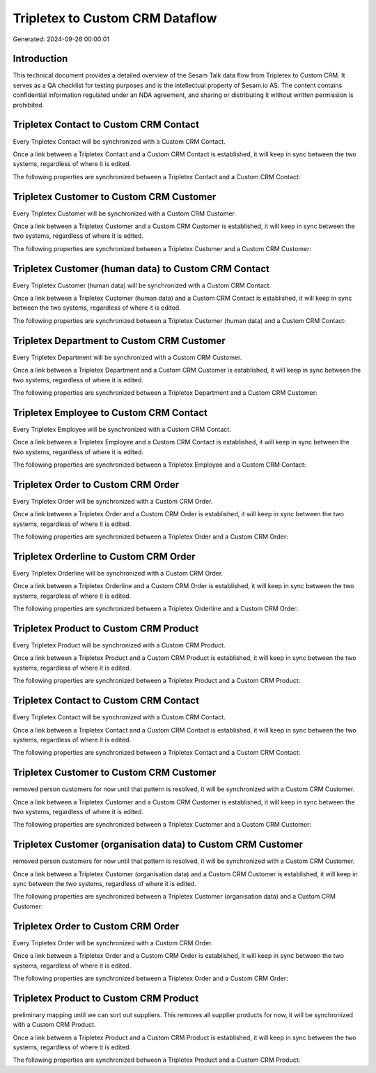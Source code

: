 ================================
Tripletex to Custom CRM Dataflow
================================

Generated: 2024-09-26 00:00:01

Introduction
------------

This technical document provides a detailed overview of the Sesam Talk data flow from Tripletex to Custom CRM. It serves as a QA checklist for testing purposes and is the intellectual property of Sesam.io AS. The content contains confidential information regulated under an NDA agreement, and sharing or distributing it without written permission is prohibited.

Tripletex Contact to Custom CRM Contact
---------------------------------------
Every Tripletex Contact will be synchronized with a Custom CRM Contact.

Once a link between a Tripletex Contact and a Custom CRM Contact is established, it will keep in sync between the two systems, regardless of where it is edited.

The following properties are synchronized between a Tripletex Contact and a Custom CRM Contact:

.. list-table::
   :header-rows: 1

   * - Tripletex Contact Property
     - Custom CRM Contact Property
     - Custom CRM Data Type


Tripletex Customer to Custom CRM Customer
-----------------------------------------
Every Tripletex Customer will be synchronized with a Custom CRM Customer.

Once a link between a Tripletex Customer and a Custom CRM Customer is established, it will keep in sync between the two systems, regardless of where it is edited.

The following properties are synchronized between a Tripletex Customer and a Custom CRM Customer:

.. list-table::
   :header-rows: 1

   * - Tripletex Customer Property
     - Custom CRM Customer Property
     - Custom CRM Data Type


Tripletex Customer (human data) to Custom CRM Contact
-----------------------------------------------------
Every Tripletex Customer (human data) will be synchronized with a Custom CRM Contact.

Once a link between a Tripletex Customer (human data) and a Custom CRM Contact is established, it will keep in sync between the two systems, regardless of where it is edited.

The following properties are synchronized between a Tripletex Customer (human data) and a Custom CRM Contact:

.. list-table::
   :header-rows: 1

   * - Tripletex Customer (human data) Property
     - Custom CRM Contact Property
     - Custom CRM Data Type


Tripletex Department to Custom CRM Customer
-------------------------------------------
Every Tripletex Department will be synchronized with a Custom CRM Customer.

Once a link between a Tripletex Department and a Custom CRM Customer is established, it will keep in sync between the two systems, regardless of where it is edited.

The following properties are synchronized between a Tripletex Department and a Custom CRM Customer:

.. list-table::
   :header-rows: 1

   * - Tripletex Department Property
     - Custom CRM Customer Property
     - Custom CRM Data Type


Tripletex Employee to Custom CRM Contact
----------------------------------------
Every Tripletex Employee will be synchronized with a Custom CRM Contact.

Once a link between a Tripletex Employee and a Custom CRM Contact is established, it will keep in sync between the two systems, regardless of where it is edited.

The following properties are synchronized between a Tripletex Employee and a Custom CRM Contact:

.. list-table::
   :header-rows: 1

   * - Tripletex Employee Property
     - Custom CRM Contact Property
     - Custom CRM Data Type


Tripletex Order to Custom CRM Order
-----------------------------------
Every Tripletex Order will be synchronized with a Custom CRM Order.

Once a link between a Tripletex Order and a Custom CRM Order is established, it will keep in sync between the two systems, regardless of where it is edited.

The following properties are synchronized between a Tripletex Order and a Custom CRM Order:

.. list-table::
   :header-rows: 1

   * - Tripletex Order Property
     - Custom CRM Order Property
     - Custom CRM Data Type


Tripletex Orderline to Custom CRM Order
---------------------------------------
Every Tripletex Orderline will be synchronized with a Custom CRM Order.

Once a link between a Tripletex Orderline and a Custom CRM Order is established, it will keep in sync between the two systems, regardless of where it is edited.

The following properties are synchronized between a Tripletex Orderline and a Custom CRM Order:

.. list-table::
   :header-rows: 1

   * - Tripletex Orderline Property
     - Custom CRM Order Property
     - Custom CRM Data Type


Tripletex Product to Custom CRM Product
---------------------------------------
Every Tripletex Product will be synchronized with a Custom CRM Product.

Once a link between a Tripletex Product and a Custom CRM Product is established, it will keep in sync between the two systems, regardless of where it is edited.

The following properties are synchronized between a Tripletex Product and a Custom CRM Product:

.. list-table::
   :header-rows: 1

   * - Tripletex Product Property
     - Custom CRM Product Property
     - Custom CRM Data Type


Tripletex Contact to Custom CRM Contact
---------------------------------------
Every Tripletex Contact will be synchronized with a Custom CRM Contact.

Once a link between a Tripletex Contact and a Custom CRM Contact is established, it will keep in sync between the two systems, regardless of where it is edited.

The following properties are synchronized between a Tripletex Contact and a Custom CRM Contact:

.. list-table::
   :header-rows: 1

   * - Tripletex Contact Property
     - Custom CRM Contact Property
     - Custom CRM Data Type


Tripletex Customer to Custom CRM Customer
-----------------------------------------
removed person customers for now until that pattern is resolved, it  will be synchronized with a Custom CRM Customer.

Once a link between a Tripletex Customer and a Custom CRM Customer is established, it will keep in sync between the two systems, regardless of where it is edited.

The following properties are synchronized between a Tripletex Customer and a Custom CRM Customer:

.. list-table::
   :header-rows: 1

   * - Tripletex Customer Property
     - Custom CRM Customer Property
     - Custom CRM Data Type


Tripletex Customer (organisation data) to Custom CRM Customer
-------------------------------------------------------------
removed person customers for now until that pattern is resolved, it  will be synchronized with a Custom CRM Customer.

Once a link between a Tripletex Customer (organisation data) and a Custom CRM Customer is established, it will keep in sync between the two systems, regardless of where it is edited.

The following properties are synchronized between a Tripletex Customer (organisation data) and a Custom CRM Customer:

.. list-table::
   :header-rows: 1

   * - Tripletex Customer (organisation data) Property
     - Custom CRM Customer Property
     - Custom CRM Data Type


Tripletex Order to Custom CRM Order
-----------------------------------
Every Tripletex Order will be synchronized with a Custom CRM Order.

Once a link between a Tripletex Order and a Custom CRM Order is established, it will keep in sync between the two systems, regardless of where it is edited.

The following properties are synchronized between a Tripletex Order and a Custom CRM Order:

.. list-table::
   :header-rows: 1

   * - Tripletex Order Property
     - Custom CRM Order Property
     - Custom CRM Data Type


Tripletex Product to Custom CRM Product
---------------------------------------
preliminary mapping until we can sort out suppliers. This removes all supplier products for now, it  will be synchronized with a Custom CRM Product.

Once a link between a Tripletex Product and a Custom CRM Product is established, it will keep in sync between the two systems, regardless of where it is edited.

The following properties are synchronized between a Tripletex Product and a Custom CRM Product:

.. list-table::
   :header-rows: 1

   * - Tripletex Product Property
     - Custom CRM Product Property
     - Custom CRM Data Type

